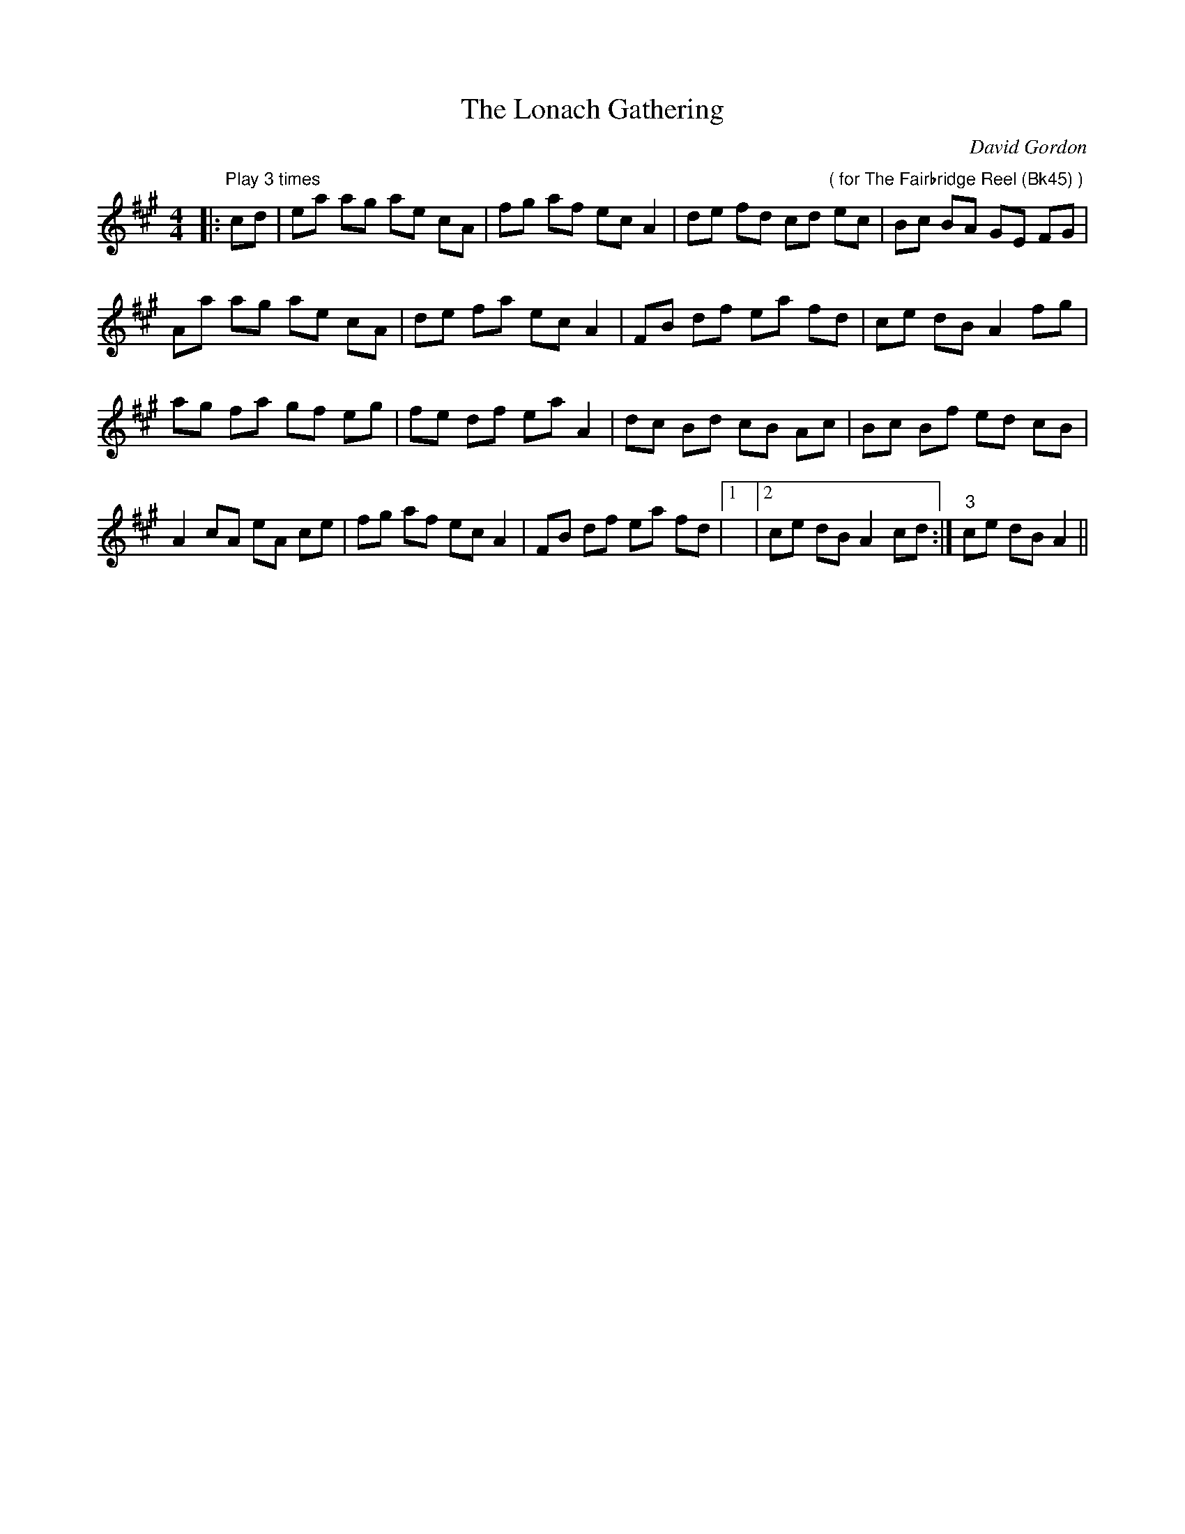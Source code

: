 X:1
T: The Lonach Gathering
C:David Gordon
R:Reel
Q: 232
K:A
M:4/4
L:1/8
|:"Play 3 times"cd|ea ag ae cA|fg af ec A2|de fd cd "( for The Fairbridge Reel (Bk45) )"ec|Bc BA GE FG|
Aa ag ae cA|de fa ec A2|FB df ea fd|ce dB A2 fg|
ag fa gf eg|fe df ea A2|dc Bd cB Ac|Bc Bf ed cB|
A2 cA eA ce|fg af ec A2|FB df ea fd|1|2ce dB A2 cd:|"3"ce dB A2||
